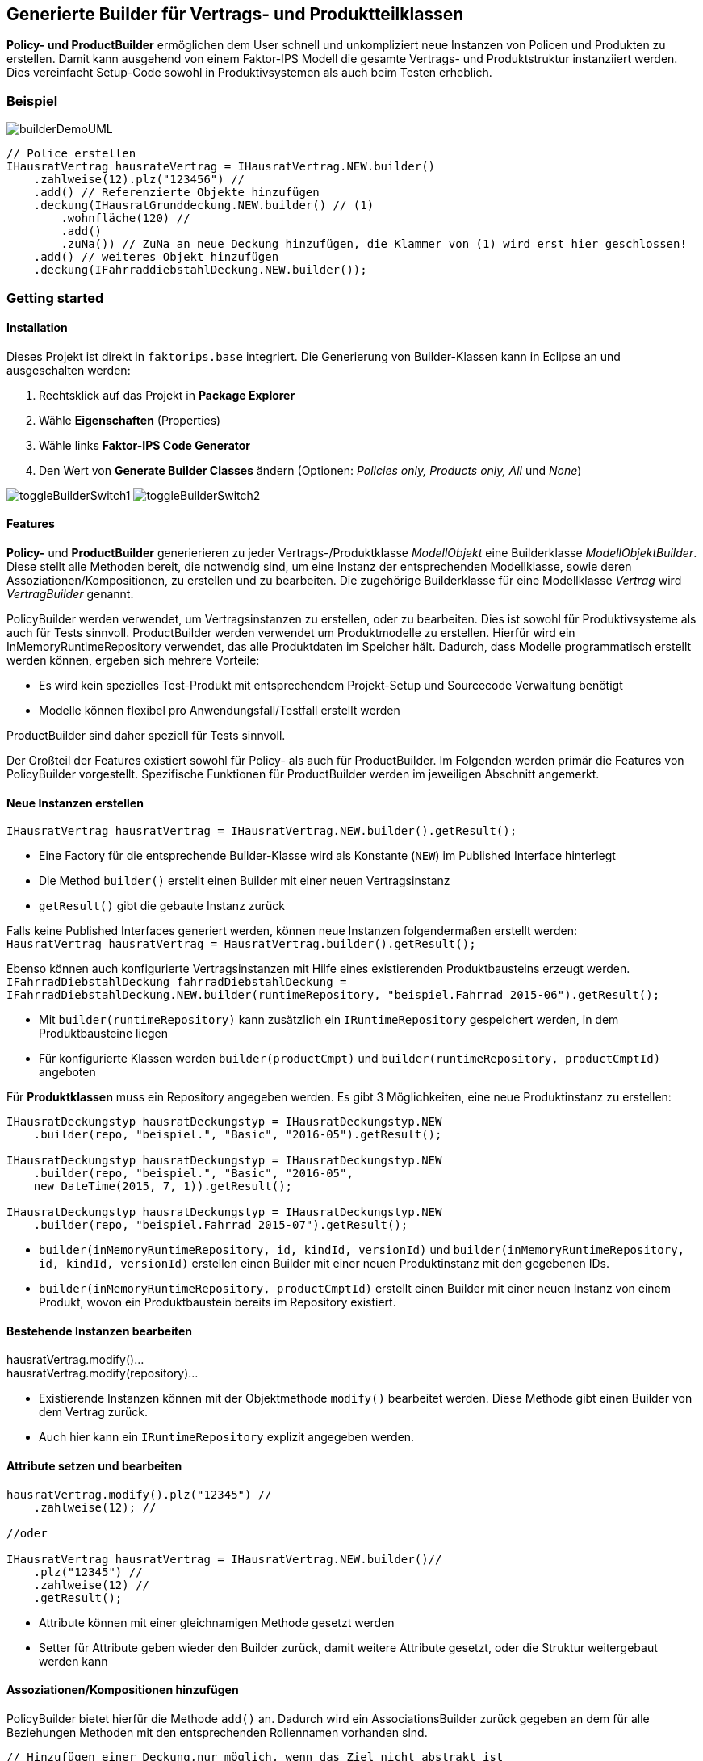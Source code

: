 :jbake-title: Policy-/Productbuilder
:jbake-type: chapter
:jbake-status: published
:jbake-order: 90
:images-folder: {images}builder/

[[builder]]
== Generierte Builder für Vertrags- und Produktteilklassen

*Policy- und ProductBuilder* ermöglichen dem User schnell und unkompliziert neue Instanzen von Policen und Produkten zu erstellen. Damit kann ausgehend von einem Faktor-IPS Modell die gesamte Vertrags- und Produktstruktur instanziiert werden. Dies vereinfacht Setup-Code sowohl in Produktivsystemen als auch beim Testen erheblich.

=== Beispiel

image:{images-folder}builderDemoUML.png[align="center"]

[source, java]
----
// Police erstellen
IHausratVertrag hausrateVertrag = IHausratVertrag.NEW.builder()
    .zahlweise(12).plz("123456") //
    .add() // Referenzierte Objekte hinzufügen
    .deckung(IHausratGrunddeckung.NEW.builder() // (1)
        .wohnfläche(120) //
        .add()
        .zuNa()) // ZuNa an neue Deckung hinzufügen, die Klammer von (1) wird erst hier geschlossen!
    .add() // weiteres Objekt hinzufügen
    .deckung(IFahrraddiebstahlDeckung.NEW.builder());
----

=== Getting started

==== Installation
Dieses Projekt ist direkt in `faktorips.base` integriert. Die Generierung von Builder-Klassen kann in Eclipse an und ausgeschalten werden:

1. Rechtsklick auf das Projekt in *Package Explorer* + 
2. Wähle *Eigenschaften* (Properties) + 
3. Wähle links *Faktor-IPS Code Generator* +
4. Den Wert von *Generate Builder Classes* ändern (Optionen: _Policies only, Products only, All_ und _None_)

image:{images-folder}toggleBuilderSwitch1.png[align="center"]
image:{images-folder}toggleBuilderSwitch2.png[align="center"]

==== Features
*Policy-* und *ProductBuilder* generierieren zu jeder Vertrags-/Produktklasse _ModellObjekt_ eine Builderklasse _ModellObjektBuilder_. Diese stellt alle Methoden bereit, die notwendig sind, um eine Instanz der entsprechenden Modellklasse, sowie deren Assoziationen/Kompositionen, zu erstellen und zu bearbeiten. Die zugehörige Builderklasse für eine Modellklasse _Vertrag_ wird _VertragBuilder_ genannt.

PolicyBuilder werden verwendet, um Vertragsinstanzen zu erstellen, oder zu bearbeiten. Dies ist sowohl für Produktivsysteme als auch für Tests sinnvoll. ProductBuilder werden verwendet um Produktmodelle zu erstellen. Hierfür wird ein InMemoryRuntimeRepository verwendet, das alle Produktdaten im Speicher hält. Dadurch, dass Modelle programmatisch erstellt werden können, ergeben sich mehrere Vorteile:

* Es wird kein spezielles Test-Produkt mit entsprechendem Projekt-Setup und Sourcecode Verwaltung benötigt
* Modelle können flexibel pro Anwendungsfall/Testfall erstellt werden

ProductBuilder sind daher speziell für Tests sinnvoll.

Der Großteil der Features existiert sowohl für Policy- als auch für ProductBuilder. Im Folgenden werden primär die Features von PolicyBuilder vorgestellt. Spezifische Funktionen für ProductBuilder werden im jeweiligen Abschnitt angemerkt.

==== Neue Instanzen erstellen
`IHausratVertrag hausratVertrag = IHausratVertrag.NEW.builder().getResult();`

* Eine Factory für die entsprechende Builder-Klasse wird als Konstante (`NEW`) im Published Interface hinterlegt
* Die Method `builder()` erstellt einen Builder mit einer neuen Vertragsinstanz
* `getResult()` gibt die gebaute Instanz zurück

Falls keine Published Interfaces generiert werden, können neue Instanzen folgendermaßen erstellt werden: +
`HausratVertrag hausratVertrag = HausratVertrag.builder().getResult();`

Ebenso können auch konfigurierte Vertragsinstanzen mit Hilfe eines existierenden Produktbausteins erzeugt werden. + 
`IFahrradDiebstahlDeckung fahrradDiebstahlDeckung = IFahrradDiebstahlDeckung.NEW.builder(runtimeRepository, "beispiel.Fahrrad 2015-06").getResult();`

* Mit `builder(runtimeRepository)` kann zusätzlich ein `IRuntimeRepository` gespeichert werden, in dem Produktbausteine liegen
* Für konfigurierte Klassen werden `builder(productCmpt)` und `builder(runtimeRepository, productCmptId)` angeboten

Für *Produktklassen* muss ein Repository angegeben werden. Es gibt 3 Möglichkeiten, eine neue Produktinstanz zu erstellen:
[source, java]
----
IHausratDeckungstyp hausratDeckungstyp = IHausratDeckungstyp.NEW
    .builder(repo, "beispiel.", "Basic", "2016-05").getResult();

IHausratDeckungstyp hausratDeckungstyp = IHausratDeckungstyp.NEW
    .builder(repo, "beispiel.", "Basic", "2016-05",
    new DateTime(2015, 7, 1)).getResult();

IHausratDeckungstyp hausratDeckungstyp = IHausratDeckungstyp.NEW
    .builder(repo, "beispiel.Fahrrad 2015-07").getResult();
----

* `builder(inMemoryRuntimeRepository, id, kindId, versionId)` und `builder(inMemoryRuntimeRepository, id, kindId, versionId)` erstellen einen Builder mit einer neuen Produktinstanz mit den gegebenen IDs.
* `builder(inMemoryRuntimeRepository, productCmptId)` erstellt einen Builder mit einer neuen Instanz von einem Produkt, wovon ein Produktbaustein bereits im Repository existiert.

==== Bestehende Instanzen bearbeiten
hausratVertrag.modify()… +
hausratVertrag.modify(repository)… 

* Existierende Instanzen können mit der Objektmethode `modify()` bearbeitet werden. Diese Methode gibt einen Builder von dem Vertrag zurück.
* Auch hier kann ein `IRuntimeRepository` explizit angegeben werden.

==== Attribute setzen und bearbeiten
[source, java]
----
hausratVertrag.modify().plz("12345") //
    .zahlweise(12); //

//oder

IHausratVertrag hausratVertrag = IHausratVertrag.NEW.builder()//
    .plz("12345") //
    .zahlweise(12) //
    .getResult();
----
* Attribute können mit einer gleichnamigen Methode gesetzt werden
* Setter für Attribute geben wieder den Builder zurück, damit weitere Attribute gesetzt, oder die Struktur weitergebaut werden kann

==== Assoziationen/Kompositionen hinzufügen
PolicyBuilder bietet hierfür die Methode `add()` an. Dadurch wird ein AssociationsBuilder zurück gegeben an dem für alle Beziehungen Methoden mit den entsprechenden Rollennamen vorhanden sind.
[source, java]
----
// Hinzufügen einer Deckung,nur möglich, wenn das Ziel nicht abstrakt ist
hausratVertrag.modify().add().deckung();

// Eine spezielle Deckungsklasse verwenden
hausratVertrag.modify().add().deckung(IHausratGrunddeckung.NEW.builder().wohnflaeche(120));
hausratVertrag.modify().add().deckung(IFahrradDiebstahlDeckung.NEW.builder(runtimeRepository, "beispiel.Fahrrad 2015-06"));

// Die neue Instanz gleich weiter bearbeiten (der Deckung eine ZuNa hinzufügen)
hausratVertrag.modify().add().deckung(IHausratGrunddeckung.NEW.builder().add().zuNa());

// ProductCmptID benutzen
hausratVertrag.modify(runtimeRepository).add().deckung("beispiel.Fahrrad 2015-06");
----
* Mit `add()` wird damit begonnen, eine verknüpfte Instanz zu erstellen
* Setter für Assoziationen haben den gleichen Namen wie der Rollenname (im Singular)
* Die Rollen-Methode (z.B. `deckung()`) erstellt eine neue Instanz der Zielklasse. Es wird der ursprüngliche Builder (also z.B. HausratVertragBuilder) zurück gegeben.
* Mit den Rollen-Methode (`rolle(targetBuilder)`) kann man eine Instanz einer Subklasse verknüpfen
* Wenn das neue, verknüpfte Objekt weiter eingestellt werden soll, kann der targetBuilder weiter verwendet werden (die Beziehungs-Methode bekommt also ggf. ein mehrzeiliges Argument)
* Falls der Builder ein RuntimeRepository kennt, kann die Zielinstanz auch mit Hilfe des ProductCmptIDs erstellt werden (`rolle(productCmptID)`)

==== Anpassungsstufen
ProductBuilder generiert bei der Erstellung einer neuen Produktinstanz automatisch eine neue Anpassungsstufe. Diese Anpassungsstufe wird implizit für Attribute und Assoziationen verwendet, die sich über die Zeit ändern. Es kann aber auch jederzeit neue Anpassungstufen erstellt, und in Bearbeitung gesetzt werden: +
`hausratDeckungstyp.modify().anpStufe(2015, 3, 2).add().zuNaTyp("beispiel.", "ZuNa", "2015-03");`

Nun wird die Assoziation zu der Anpassungstufe mit der Gültigkeitsdatum 2015-03-02 hinzugefügt.
ProductBuilder bietet auch Getter-Methoden an, die Anpassungsstufen zurückgeben: +
`hausratDeckungstyp.modify().anpStufe(2013,4,2).getCurrentGeneration();` +
`hausratDeckungstyp.modify().getLatestAnpStufe();`

* `getCurrentGeneration()` gibt die Anpassungsstufe zurück, die sich gerade in Bearbeitung befindet.
* `getLatestAnpStufe()` gibt die zeitlich aktuellste Anpassungsstufe zurück.

Die Methodennamen sind abhängig von der Faktor IPS-Einstellung zur Namensgebung von Anpassungsstufen/Generationen:

* `getLatestAnpStufe()` heißt analog `getLatestGen()`
* `anpStufe()` heißt analog `gen()`

=== Cheat Sheet
[options="header",cols="1,1,2,1,1"]
|===
|Ziel  |Methode   |Anwendungsbeispiel   |Ausgangsklasse   |Rückgabewert 
//----------------------------------------
|Neue Instanz erstellen  |`NEW.builder()`   |`IVetrag.NEW.builder()`  |Published Interface   |Builder  
|   |`NEW.builder(runtimeRepo)`    |`IVertrag.NEW.builder(runtimeRepo).add().deckung("beispiel.Deckung 2016-05")`   |Published Interface   |Builder   
|   |`NEW.builder(runtimeRepo, prodCmptId)`    |`IVertrag.NEW.builder(runtimeRepo, "beispiel.Vertrag 2016-05")`   |Published Interface   |Builder   
|   |`NEW.builder(runtimeRepo, prodCmptId, calendar)`    |`IVertrag.NEW.builder(runtimeRepo, "beispiel.Vertrag 2016-05", new GregorianCalendar(2016, 5, 16))`   |Published Interface   |Builder   
|   |`NEW.builder(productCmpt)`    |   |Published Interface   |Builder   
|Neue Instanz erstellen (ohne Published Interfaces)   |`builder()`   |`Vetrag.builder()`   |Vertragsklasse   |Builder   
|   |`builder(runtimeRepo)`    |`Vertrag.builder(runtimeRepo).add().deckung("beispiel.Deckung 2016-05")`   |Vertragsklasse   |Builder   
|   |`builder(runtimeRepo, prodCmptId)`    |`Vertrag.builder(runtimeRepo, "beispiel.Vertrag 2016-05").add().deckung("beispiel.Deckung 2016-05")`   |Vertragsklasse   |Builder   
|   |`builder(runtimeRepo, prodCmptId, calendar)`   |`Vertrag.builder(runtimeRepo, "beispiel.Vertrag 2016-05", new GregorianCalendar(2016, 5, 16))`   |Vertragsklasse   |Builder   
|   |`builder(productCmpt)`   |   |Vertragsklasse   |Builder   
|Gebaute Instanz speichern   |`getResult()`     |`IVertrag.NEW.builder().getResult()`  |Builder     |Vertrag
|    |`getCurrentGeneration()`  |`IProdukt.NEW.builder(runtimeRepo, productCmtId).getCurrentGeneration()`  |Builder     |Anpassungsstufe
|    |`getLatestAnpStufe()` oder `getLatestGen()` (je nach Namenskonvention)  |`IProdukt.NEW.builder(runtimeRepo, productCmtId).getLatestAnpStufe()` oder `IProdukt.NEW.builder(runtimeRepo, productCmtId).getLatestGen()`     |Builder     |Anpassungsstufe
|Instanz bearbeiten|  `modify()`    |`vertrag.modify()`    |Vertrag     |Builder
|    |`modify(runtimeRepo)`     |`vertrag.modify(runtimeRepo)`     |Vertrag     |Builder
|Attribute bearbeiten    |`attributName()`  |`vertrag.modify().plz("12345")`   |Builder   |  Builder
|Eine Assoziation hinzufügen     |`add()`   |`vertrag.modify().add()`  |Builder     |AssociationsBuilder
|    |`rolle()`     |`vertrag.modify().add().deckung()`    |AssociationsBuilder     |Builder (Quelle, z.B. VertragBuilder)
|    |`rolle(zielVertragsBuilder)`  |`vertrag.modify().add().deckung(IGrunddeckung.NEW.builder())`     |AssociationsBuilder     |Builder (Quelle, z.B. VertragBuilder)
|Ziel der Assoziation weiter bauen   |`rolle(zielVertragsBuilder)`  |`vertrag.modify().add().deckung(IGrunddeckung.NEW.builder().plz("12345"))`    |AssociationsBuilder     |Builder (Quelle, z.B. VertragBuilder)
|Ziel mit Produktbaustein konfigurieren  |`rolle(prodCmptId)`   |`vertrag.modify(runtimeRepo).add().deckung("beispiel.Deckung 2016-05")`   |AssociationsBuilder     |Builder (Quelle, z.B. VertragBuilder)
|Zu bearbeitende Anpassungsstufe ändern  |`anpstufe(jahr, monat, tag)` oder `gen(jahr, monat, tag)` (je nach Namenskonvention)    |`IProdukt.NEW.builder(runtimeRepo, productCmtId).anpStufe(2016,5,1).plz("12345")` oder `IProdukt.NEW.builder(runtimeRepo, productCmtId).gen(2016,5,1).plz("12345")`     |Builder    | Builder
|Vorbelegung für produktkonfiguriertes Vertragsattribut ändern   |`vertragsAttributnameDefault(neuerStandardwert)`  |`produkt.modify().versicherungssummeDefault(Money.euro(100_000));`    |Produkt     |Builder
|Wertebereich für produktkonfiguriertes Vertragsattribut ändern  |`vertragsAttributnameAllowedValues(neueWertemenge)`   |`produkt.modify().versicherungssummeAllowedValues(new OrderedValueSet(false, Money.NULL, Money.euro(100_000), Money.euro(250_000)));`     |Produkt     |Builder
|===

=== Tipp
* In Eclipse kann ein Zeilenumbruch erzwungen werden, indem man _„//“_ (leerer Kommentar) ans Ende der Zeile schreibt, um so mehrere Änderungen durch einen Builder zu strukturieren. Alternativ können in den Formatter-Einstellungen für Zeilenumbrüche festgelegt werden, dass manuell umgebrochene Zeilen niemals zusammengefügt werden („Never join already wrapped lines“).